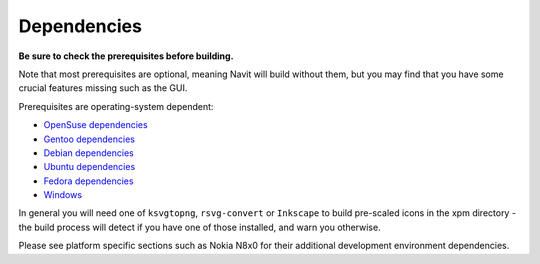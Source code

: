Dependencies
============

.. raw:: mediawiki

   {{warning|1='''This is a page has been migrated to readthedocs:'''https://github.com/navit-gps/navit/pull/880 . It is only kept here for archiving purposes.}}

**Be sure to check the prerequisites before building.**

Note that most prerequisites are optional, meaning Navit will build
without them, but you may find that you have some crucial features
missing such as the GUI.

Prerequisites are operating-system dependent:

-  `OpenSuse dependencies <OpenSuse_dependencies>`__
-  `Gentoo dependencies <Gentoo_dependencies>`__
-  `Debian dependencies <Debian_dependencies>`__
-  `Ubuntu dependencies <Ubuntu_dependencies>`__
-  `Fedora dependencies <Fedora_dependencies>`__
-  `Windows <Windows>`__

In general you will need one of ``ksvgtopng``, ``rsvg-convert`` or
``Inkscape`` to build pre-scaled icons in the xpm directory - the build
process will detect if you have one of those installed, and warn you
otherwise.

Please see platform specific sections such as Nokia N8x0 for their
additional development environment dependencies.
